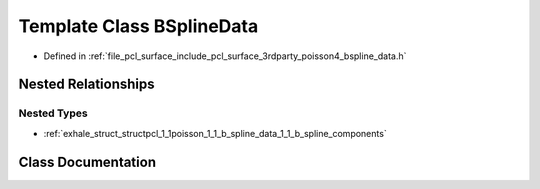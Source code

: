 .. _exhale_class_classpcl_1_1poisson_1_1_b_spline_data:

Template Class BSplineData
==========================

- Defined in :ref:`file_pcl_surface_include_pcl_surface_3rdparty_poisson4_bspline_data.h`


Nested Relationships
--------------------


Nested Types
************

- :ref:`exhale_struct_structpcl_1_1poisson_1_1_b_spline_data_1_1_b_spline_components`


Class Documentation
-------------------


.. doxygenclass:: pcl::poisson::BSplineData
   :members:
   :protected-members:
   :undoc-members: